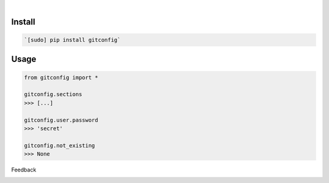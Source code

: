 .. image:: https://img.shields.io/pypi/pyversions/gitconfig.svg
    :target: https://pypi.org/pypi/gitconfig/

|

.. image:: https://api.codacy.com/project/badge/Grade/30814211057d4820a8a65bc75ecacc19
    :target: https://www.codacy.com/app/looking-for-a-job/gitconfig.py
.. image:: https://www.codefactor.io/repository/github/looking-for-a-job/gitconfig.py/badge
    :target: https://www.codefactor.io/repository/github/looking-for-a-job/gitconfig.py
.. image:: https://codeclimate.com/github/looking-for-a-job/gitconfig.py/badges/gpa.svg
    :target: https://codeclimate.com/github/looking-for-a-job/gitconfig.py
.. image:: https://img.shields.io/scrutinizer/g/looking-for-a-job/gitconfig.py.svg
    :target: https://scrutinizer-ci.com/g/looking-for-a-job/gitconfig.py/
.. image:: https://bettercodehub.com/edge/badge/looking-for-a-job/gitconfig.py?branch=master
    :target: https://bettercodehub.com/results/looking-for-a-job/gitconfig.py
.. image:: https://sonarcloud.io/api/project_badges/measure?project=gitconfig.py&metric=code_smells
    :target: https://sonarcloud.io/dashboard?id=gitconfig.py

Install
```````


.. code:: bash

    `[sudo] pip install gitconfig`

Usage
`````


.. code:: python

    from gitconfig import *
    
    gitconfig.sections
    >>> [...]
    
    gitconfig.user.password
    >>> 'secret'
    
    gitconfig.not_existing
    >>> None



Feedback



.. image:: https://img.shields.io/github/issues/looking-for-a-job/gitconfig.py.svg
    :target: https://github.com/looking-for-a-job

.. image:: https://img.shields.io/github/stars/looking-for-a-job/gitconfig.py.svg?style=social&label=Stars
    :target: https://github.com/looking-for-a-job/gitconfig.py

.. image:: https://img.shields.io/github/issues/looking-for-a-job/gitconfig.py.svg
    :target: https://github.com/looking-for-a-job/gitconfig.py/issues
